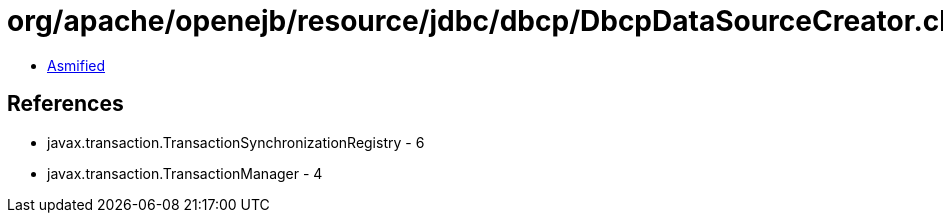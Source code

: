 = org/apache/openejb/resource/jdbc/dbcp/DbcpDataSourceCreator.class

 - link:DbcpDataSourceCreator-asmified.java[Asmified]

== References

 - javax.transaction.TransactionSynchronizationRegistry - 6
 - javax.transaction.TransactionManager - 4
